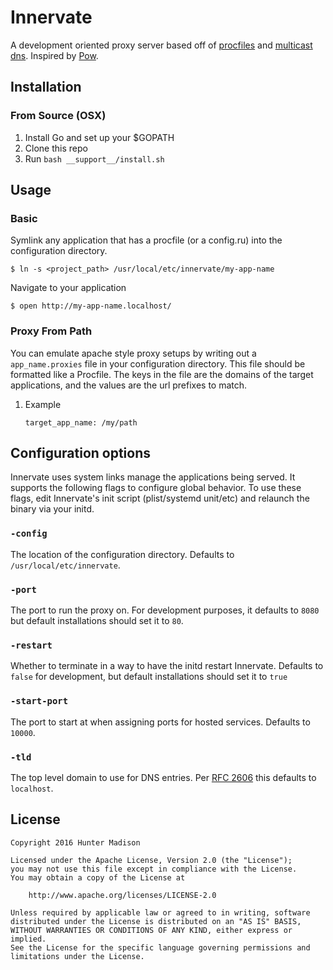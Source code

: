 * Innervate

A development oriented proxy server based off of [[https://devcenter.heroku.com/articles/procfile][procfiles]] and [[https://en.wikipedia.org/wiki/Multicast_DNS][multicast dns]]. Inspired by [[http://pow.cx/][Pow]].

** Installation

*** From Source (OSX)

1. Install Go and set up your $GOPATH
2. Clone this repo
3. Run =bash __support__/install.sh=

** Usage

*** Basic

Symlink any application that has a procfile (or a config.ru) into the configuration directory.

#+BEGIN_SRC shell
$ ln -s <project_path> /usr/local/etc/innervate/my-app-name
#+END_SRC

Navigate to your application

#+BEGIN_SRC shell
$ open http://my-app-name.localhost/
#+END_SRC

*** Proxy From Path

You can emulate apache style proxy setups by writing out a =app_name.proxies=
file in your configuration directory. This file should be formatted like a Procfile.
The keys in the file are the domains of the target applications, and the values
are the url prefixes to match.

**** Example

#+BEGIN_SRC text
target_app_name: /my/path
#+END_SRC

** Configuration options

Innervate uses system links manage the applications being served. It supports the following flags to 
configure global behavior. To use these flags, edit Innervate's init script (plist/systemd unit/etc)
and relaunch the binary via your initd.

*** =-config= 

The location of the configuration directory. Defaults to =/usr/local/etc/innervate=.

*** =-port=

The port to run the proxy on. For development purposes, it defaults to =8080= but default installations should 
set it to =80=.

*** =-restart=

Whether to terminate in a way to have the initd restart Innervate. Defaults to =false= for development, but
default installations should set it to =true=

*** =-start-port=

The port to start at when assigning ports for hosted services. Defaults to =10000=.

*** =-tld=

The top level domain to use for DNS entries. Per [[https://tools.ietf.org/html/rfc2606][RFC 2606]] this defaults to =localhost=.

** License
#+BEGIN_SRC text
Copyright 2016 Hunter Madison

Licensed under the Apache License, Version 2.0 (the "License");
you may not use this file except in compliance with the License.
You may obtain a copy of the License at

    http://www.apache.org/licenses/LICENSE-2.0

Unless required by applicable law or agreed to in writing, software
distributed under the License is distributed on an "AS IS" BASIS,
WITHOUT WARRANTIES OR CONDITIONS OF ANY KIND, either express or implied.
See the License for the specific language governing permissions and
limitations under the License.
#+END_SRC
